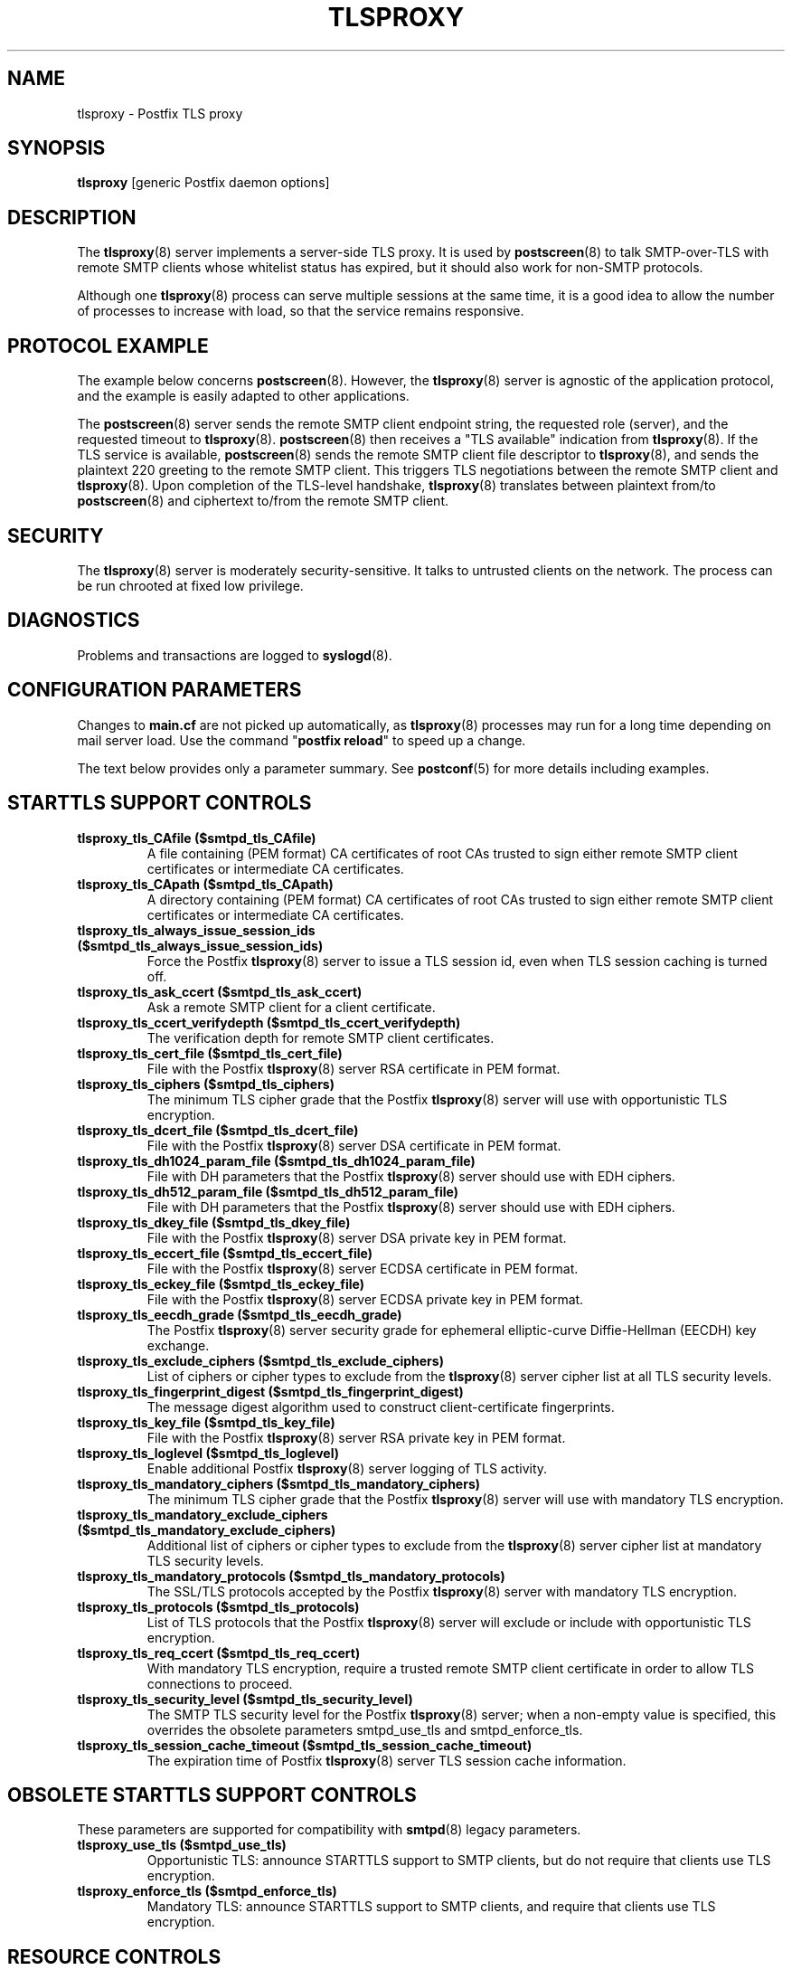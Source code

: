 .TH TLSPROXY 8 
.ad
.fi
.SH NAME
tlsproxy
\-
Postfix TLS proxy
.SH "SYNOPSIS"
.na
.nf
\fBtlsproxy\fR [generic Postfix daemon options]
.SH DESCRIPTION
.ad
.fi
The \fBtlsproxy\fR(8) server implements a server-side TLS
proxy. It is used by \fBpostscreen\fR(8) to talk SMTP-over-TLS
with remote SMTP clients whose whitelist status has expired,
but it should also work for non-SMTP protocols.

Although one \fBtlsproxy\fR(8) process can serve multiple
sessions at the same time, it is a good idea to allow the
number of processes to increase with load, so that the
service remains responsive.
.SH "PROTOCOL EXAMPLE"
.na
.nf
.ad
.fi
The example below concerns \fBpostscreen\fR(8). However,
the \fBtlsproxy\fR(8) server is agnostic of the application
protocol, and the example is easily adapted to other
applications.

The \fBpostscreen\fR(8) server sends the remote SMTP client
endpoint string, the requested role (server), and the
requested timeout to \fBtlsproxy\fR(8).  \fBpostscreen\fR(8)
then receives a "TLS available" indication from \fBtlsproxy\fR(8).
If the TLS service is available, \fBpostscreen\fR(8) sends
the remote SMTP client file descriptor to \fBtlsproxy\fR(8),
and sends the plaintext 220 greeting to the remote SMTP
client.  This triggers TLS negotiations between the remote
SMTP client and \fBtlsproxy\fR(8).  Upon completion of the
TLS-level handshake, \fBtlsproxy\fR(8) translates between
plaintext from/to \fBpostscreen\fR(8) and ciphertext to/from
the remote SMTP client.
.SH "SECURITY"
.na
.nf
.ad
.fi
The \fBtlsproxy\fR(8) server is moderately security-sensitive.
It talks to untrusted clients on the network. The process
can be run chrooted at fixed low privilege.
.SH DIAGNOSTICS
.ad
.fi
Problems and transactions are logged to \fBsyslogd\fR(8).
.SH "CONFIGURATION PARAMETERS"
.na
.nf
.ad
.fi
Changes to \fBmain.cf\fR are not picked up automatically,
as \fBtlsproxy\fR(8) processes may run for a long time
depending on mail server load.  Use the command "\fBpostfix
reload\fR" to speed up a change.

The text below provides only a parameter summary. See
\fBpostconf\fR(5) for more details including examples.
.SH "STARTTLS SUPPORT CONTROLS"
.na
.nf
.ad
.fi
.IP "\fBtlsproxy_tls_CAfile ($smtpd_tls_CAfile)\fR"
A file containing (PEM format) CA certificates of root CAs
trusted to sign either remote SMTP client certificates or intermediate
CA certificates.
.IP "\fBtlsproxy_tls_CApath ($smtpd_tls_CApath)\fR"
A directory containing (PEM format) CA certificates of root CAs
trusted to sign either remote SMTP client certificates or intermediate
CA certificates.
.IP "\fBtlsproxy_tls_always_issue_session_ids ($smtpd_tls_always_issue_session_ids)\fR"
Force the Postfix \fBtlsproxy\fR(8) server to issue a TLS session id,
even when TLS session caching is turned off.
.IP "\fBtlsproxy_tls_ask_ccert ($smtpd_tls_ask_ccert)\fR"
Ask a remote SMTP client for a client certificate.
.IP "\fBtlsproxy_tls_ccert_verifydepth ($smtpd_tls_ccert_verifydepth)\fR"
The verification depth for remote SMTP client certificates.
.IP "\fBtlsproxy_tls_cert_file ($smtpd_tls_cert_file)\fR"
File with the Postfix \fBtlsproxy\fR(8) server RSA certificate in PEM
format.
.IP "\fBtlsproxy_tls_ciphers ($smtpd_tls_ciphers)\fR"
The minimum TLS cipher grade that the Postfix \fBtlsproxy\fR(8) server
will use with opportunistic TLS encryption.
.IP "\fBtlsproxy_tls_dcert_file ($smtpd_tls_dcert_file)\fR"
File with the Postfix \fBtlsproxy\fR(8) server DSA certificate in PEM
format.
.IP "\fBtlsproxy_tls_dh1024_param_file ($smtpd_tls_dh1024_param_file)\fR"
File with DH parameters that the Postfix \fBtlsproxy\fR(8) server
should use with EDH ciphers.
.IP "\fBtlsproxy_tls_dh512_param_file ($smtpd_tls_dh512_param_file)\fR"
File with DH parameters that the Postfix \fBtlsproxy\fR(8) server
should use with EDH ciphers.
.IP "\fBtlsproxy_tls_dkey_file ($smtpd_tls_dkey_file)\fR"
File with the Postfix \fBtlsproxy\fR(8) server DSA private key in PEM
format.
.IP "\fBtlsproxy_tls_eccert_file ($smtpd_tls_eccert_file)\fR"
File with the Postfix \fBtlsproxy\fR(8) server ECDSA certificate in
PEM format.
.IP "\fBtlsproxy_tls_eckey_file ($smtpd_tls_eckey_file)\fR"
File with the Postfix \fBtlsproxy\fR(8) server ECDSA private key in
PEM format.
.IP "\fBtlsproxy_tls_eecdh_grade ($smtpd_tls_eecdh_grade)\fR"
The Postfix \fBtlsproxy\fR(8) server security grade for ephemeral
elliptic-curve Diffie-Hellman (EECDH) key exchange.
.IP "\fBtlsproxy_tls_exclude_ciphers ($smtpd_tls_exclude_ciphers)\fR"
List of ciphers or cipher types to exclude from the \fBtlsproxy\fR(8)
server cipher list at all TLS security levels.
.IP "\fBtlsproxy_tls_fingerprint_digest ($smtpd_tls_fingerprint_digest)\fR"
The message digest algorithm used to construct client-certificate
fingerprints.
.IP "\fBtlsproxy_tls_key_file ($smtpd_tls_key_file)\fR"
File with the Postfix \fBtlsproxy\fR(8) server RSA private key in PEM
format.
.IP "\fBtlsproxy_tls_loglevel ($smtpd_tls_loglevel)\fR"
Enable additional Postfix \fBtlsproxy\fR(8) server logging of TLS
activity.
.IP "\fBtlsproxy_tls_mandatory_ciphers ($smtpd_tls_mandatory_ciphers)\fR"
The minimum TLS cipher grade that the Postfix \fBtlsproxy\fR(8) server
will use with mandatory TLS encryption.
.IP "\fBtlsproxy_tls_mandatory_exclude_ciphers ($smtpd_tls_mandatory_exclude_ciphers)\fR"
Additional list of ciphers or cipher types to exclude from the
\fBtlsproxy\fR(8) server cipher list at mandatory TLS security levels.
.IP "\fBtlsproxy_tls_mandatory_protocols ($smtpd_tls_mandatory_protocols)\fR"
The SSL/TLS protocols accepted by the Postfix \fBtlsproxy\fR(8) server
with mandatory TLS encryption.
.IP "\fBtlsproxy_tls_protocols ($smtpd_tls_protocols)\fR"
List of TLS protocols that the Postfix \fBtlsproxy\fR(8) server will
exclude or include with opportunistic TLS encryption.
.IP "\fBtlsproxy_tls_req_ccert ($smtpd_tls_req_ccert)\fR"
With mandatory TLS encryption, require a trusted remote SMTP
client certificate in order to allow TLS connections to proceed.
.IP "\fBtlsproxy_tls_security_level ($smtpd_tls_security_level)\fR"
The SMTP TLS security level for the Postfix \fBtlsproxy\fR(8) server;
when a non-empty value is specified, this overrides the obsolete
parameters smtpd_use_tls and smtpd_enforce_tls.
.IP "\fBtlsproxy_tls_session_cache_timeout ($smtpd_tls_session_cache_timeout)\fR"
The expiration time of Postfix \fBtlsproxy\fR(8) server TLS session
cache information.
.SH "OBSOLETE STARTTLS SUPPORT CONTROLS"
.na
.nf
.ad
.fi
These parameters are supported for compatibility with
\fBsmtpd\fR(8) legacy parameters.
.IP "\fBtlsproxy_use_tls ($smtpd_use_tls)\fR"
Opportunistic TLS: announce STARTTLS support to SMTP clients,
but do not require that clients use TLS encryption.
.IP "\fBtlsproxy_enforce_tls ($smtpd_enforce_tls)\fR"
Mandatory TLS: announce STARTTLS support to SMTP clients, and
require that clients use TLS encryption.
.SH "RESOURCE CONTROLS"
.na
.nf
.ad
.fi
.IP "\fBtlsproxy_watchdog_timeout (10s)\fR"
How much time a \fBtlsproxy\fR(8) process may take to process local
or remote I/O before it is terminated by a built-in watchdog timer.
.SH "MISCELLANEOUS CONTROLS"
.na
.nf
.ad
.fi
.IP "\fBconfig_directory (see 'postconf -d' output)\fR"
The default location of the Postfix main.cf and master.cf
configuration files.
.IP "\fBprocess_id (read-only)\fR"
The process ID of a Postfix command or daemon process.
.IP "\fBprocess_name (read-only)\fR"
The process name of a Postfix command or daemon process.
.IP "\fBsyslog_facility (mail)\fR"
The syslog facility of Postfix logging.
.IP "\fBsyslog_name (see 'postconf -d' output)\fR"
The mail system name that is prepended to the process name in syslog
records, so that "smtpd" becomes, for example, "postfix/smtpd".
.SH "SEE ALSO"
.na
.nf
postscreen(8), Postfix zombie blocker
smtpd(8), Postfix SMTP server
postconf(5), configuration parameters
syslogd(5), system logging
.SH "LICENSE"
.na
.nf
.ad
.fi
The Secure Mailer license must be distributed with this software.
.SH "HISTORY"
.na
.nf
.ad
.fi
This service was introduced with Postfix version 2.8.
.SH "AUTHOR(S)"
.na
.nf
Wietse Venema
IBM T.J. Watson Research
P.O. Box 704
Yorktown Heights, NY 10598, USA
